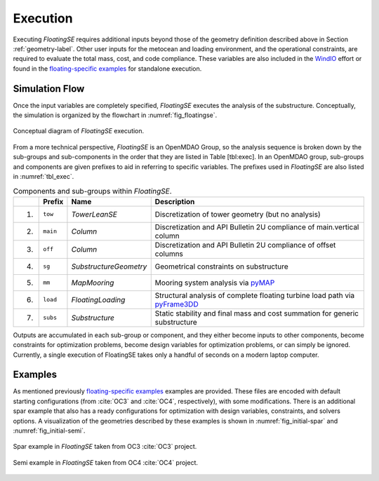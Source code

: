 .. _execution-label:

Execution
=========

Executing *FloatingSE* requires additional inputs beyond those of the
geometry definition described above in Section
:ref:`geometry-label`. Other user inputs for the metocean and loading
environment, and the operational constraints, are required to evaluate
the total mass, cost, and code compliance. These variables are also
included in the `WindIO <https://windio.readthedocs.io/en/latest/>`_
effort or found in the `floating-specific examples
<https://github.com/WISDEM/WISDEM/tree/develop/examples/floating>`_
for standalone execution.


Simulation Flow
---------------

Once the input variables are completely specified, *FloatingSE* executes
the analysis of the substructure. Conceptually, the simulation is
organized by the flowchart in :numref:`fig_floatingse`.

.. _fig_floatingse:
.. figure::  /images/floatingse/floatingse.*
    :width: 90%
    :align: center

    Conceptual diagram of *FloatingSE* execution.


From a more
technical perspective, *FloatingSE* is an OpenMDAO Group, so the
analysis sequence is broken down by the sub-groups and sub-components in
the order that they are listed in Table [tbl:exec]. In an OpenMDAO
group, sub-groups and components are given prefixes to aid in referring
to specific variables. The prefixes used in *FloatingSE* are also listed
in :numref:`tbl_exec`.


.. _tbl_exec:
.. table::
   Components and sub-groups within *FloatingSE*.

   +------+--------------+--------------------------+------------------------------------------------------------------------------------------------------------------------+
   |      | **Prefix**   | **Name**                 | **Description**                                                                                                        |
   +======+==============+==========================+========================================================================================================================+
   | 1)   | ``tow``      | *TowerLeanSE*            | Discretization of tower geometry (but no analysis)                                                                     |
   +------+--------------+--------------------------+------------------------------------------------------------------------------------------------------------------------+
   | 2)   | ``main``     | *Column*                 | Discretization and API Bulletin 2U compliance of main.vertical column                                                  |
   +------+--------------+--------------------------+------------------------------------------------------------------------------------------------------------------------+
   | 3)   | ``off``      | *Column*                 | Discretization and API Bulletin 2U compliance of offset columns                                                        |
   +------+--------------+--------------------------+------------------------------------------------------------------------------------------------------------------------+
   | 4)   | ``sg``       | *SubstructureGeometry*   | Geometrical constraints on substructure                                                                                |
   +------+--------------+--------------------------+------------------------------------------------------------------------------------------------------------------------+
   | 5)   | ``mm``       | *MapMooring*             | Mooring system analysis via `pyMAP <http://www.github.com/WISDEM/pyMAP>`_                                              |
   +------+--------------+--------------------------+------------------------------------------------------------------------------------------------------------------------+
   | 6)   | ``load``     | *FloatingLoading*        | Structural analysis of complete floating turbine load path via `pyFrame3DD <http://www.github.com/WISDEM/pyFrame3DD>`_ |
   +------+--------------+--------------------------+------------------------------------------------------------------------------------------------------------------------+
   | 7)   | ``subs``     | *Substructure*           | Static stability and final mass and cost summation for generic substructure                                            |
   +------+--------------+--------------------------+------------------------------------------------------------------------------------------------------------------------+


Outputs are accumulated in each sub-group or component, and they either
become inputs to other components, become constraints for optimization
problems, become design variables for optimization problems, or can
simply be ignored. Currently, a single execution of FloatingSE takes
only a handful of seconds on a modern laptop computer.

Examples
--------

As mentioned previously `floating-specific examples
<https://github.com/WISDEM/WISDEM/tree/develop/examples/floating>`_
examples are provided. These files are encoded with default starting
configurations (from :cite:`OC3` and :cite:`OC4`, respectively), with
some modifications. There is an additional spar example that also has
a ready configurations for optimization with design variables,
constraints, and solvers options.  A visualization of the geometries
described by these examples is shown in :numref:`fig_initial-spar` and
:numref:`fig_initial-semi`.


.. _fig_initial-spar:
.. figure::  /images/floatingse/spar-initial.*
    :width: 75%
    :align: center

    Spar example in *FloatingSE* taken from OC3 :cite:`OC3` project.


.. _fig_initial-semi:
.. figure::  /images/floatingse/semi-initial.*
    :width: 75%
    :align: center

    Semi example in *FloatingSE* taken from OC4 :cite:`OC4` project.


.. bibliography:: ../../references.bib
   :filter: docname in docnames
